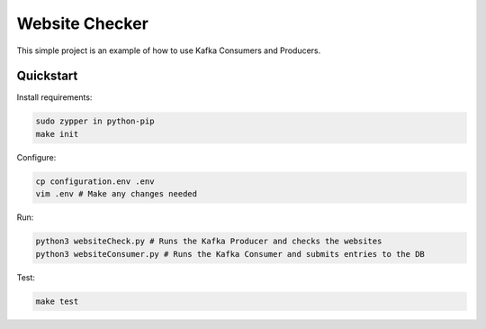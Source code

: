 Website Checker
===============

This simple project is an example of how to use Kafka Consumers and Producers.


Quickstart
----------

Install requirements:

.. code-block:: bash

    sudo zypper in python-pip
    make init

Configure:

.. code-block:: bash

    cp configuration.env .env
    vim .env # Make any changes needed

Run:

.. code-block:: bash

    python3 websiteCheck.py # Runs the Kafka Producer and checks the websites
    python3 websiteConsumer.py # Runs the Kafka Consumer and submits entries to the DB

Test:

.. code-block:: bash

    make test